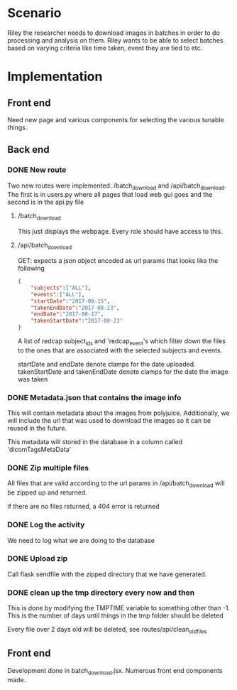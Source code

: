 * Scenario
Riley the researcher needs to download images in batches in order to
do processing and analysis on them. Riley wants to be able to select batches
based on varying criteria like time taken, event they are tied to etc.
* Implementation
** Front end
Need new page and various components for selecting the various tunable things.
** Back end
*** DONE New route
    CLOSED: [2017-08-14 Mon 14:01]
    Two new routes were implemented: /batch_download and /api/batch_download.
    The first is in users.py where all pages that load web gui goes and the 
    second is in the api.py file
**** /batch_download
     This just displays the webpage. Every role should have access to this.
**** /api/batch_download
     GET:
     expects a json object encoded as url params that looks like the following
     #+BEGIN_SRC json
     {
         "subjects":["ALL"],
         "events":["ALL"],
         "startDate":"2017-08-15",
         "takenEndDate":"2017-08-23",
         "endDate":"2017-08-17",
         "takenStartDate":"2017-08-23"
     }
     #+END_SRC
     A list of redcap subject_ids and 'redcap_event's which filter down the files 
     to the ones that are associated with the selected subjects and events.

     startDate and endDate denote clamps for the date uploaded.
     takenStartDate and takenEndDate denote clamps for the date the image was taken
    
*** DONE Metadata.json that contains the image info
    CLOSED: [2017-08-14 Mon 14:01]
    This will contain metadata about the images from polyjuice. Additionally, we will
    include the url that was used to download the images so it can be reused in the future.

    This metadata will stored in the database in a column called 'dicomTagsMetaData'
*** DONE Zip multiple files
    CLOSED: [2017-08-14 Mon 14:01]
    All files that are valid according to the url params in /api/batch_download will
    be zipped up and returned.

    if there are no files returned, a 404 error is returned
*** DONE Log the activity
    CLOSED: [2017-08-14 Mon 14:36]
    We need to log what we are doing to the database
*** DONE Upload zip
    CLOSED: [2017-08-14 Mon 14:01]
    Call flask sendfile with the zipped directory that we have generated.
*** DONE clean up the tmp directory every now and then
    CLOSED: [2017-08-14 Mon 14:07]
    This is done by modifying the TMPTIME variable to something other than
    -1. This is the number of days until things in the tmp folder should be deleted

    Every file over 2 days old will be deleted, see routes/api/clean_old_files
** Front end
   Development done in batch_download.jsx. Numerous front end components made.
